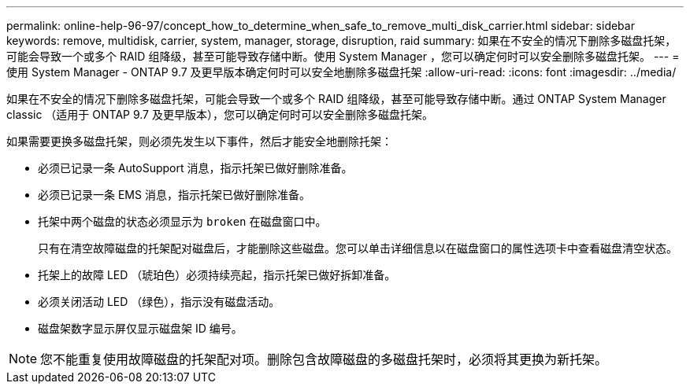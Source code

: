 ---
permalink: online-help-96-97/concept_how_to_determine_when_safe_to_remove_multi_disk_carrier.html 
sidebar: sidebar 
keywords: remove, multidisk, carrier, system, manager, storage, disruption, raid 
summary: 如果在不安全的情况下删除多磁盘托架，可能会导致一个或多个 RAID 组降级，甚至可能导致存储中断。使用 System Manager ，您可以确定何时可以安全删除多磁盘托架。 
---
= 使用 System Manager - ONTAP 9.7 及更早版本确定何时可以安全地删除多磁盘托架
:allow-uri-read: 
:icons: font
:imagesdir: ../media/


[role="lead"]
如果在不安全的情况下删除多磁盘托架，可能会导致一个或多个 RAID 组降级，甚至可能导致存储中断。通过 ONTAP System Manager classic （适用于 ONTAP 9.7 及更早版本），您可以确定何时可以安全删除多磁盘托架。

如果需要更换多磁盘托架，则必须先发生以下事件，然后才能安全地删除托架：

* 必须已记录一条 AutoSupport 消息，指示托架已做好删除准备。
* 必须已记录一条 EMS 消息，指示托架已做好删除准备。
* 托架中两个磁盘的状态必须显示为 `broken` 在磁盘窗口中。
+
只有在清空故障磁盘的托架配对磁盘后，才能删除这些磁盘。您可以单击详细信息以在磁盘窗口的属性选项卡中查看磁盘清空状态。

* 托架上的故障 LED （琥珀色）必须持续亮起，指示托架已做好拆卸准备。
* 必须关闭活动 LED （绿色），指示没有磁盘活动。
* 磁盘架数字显示屏仅显示磁盘架 ID 编号。


[NOTE]
====
您不能重复使用故障磁盘的托架配对项。删除包含故障磁盘的多磁盘托架时，必须将其更换为新托架。

====